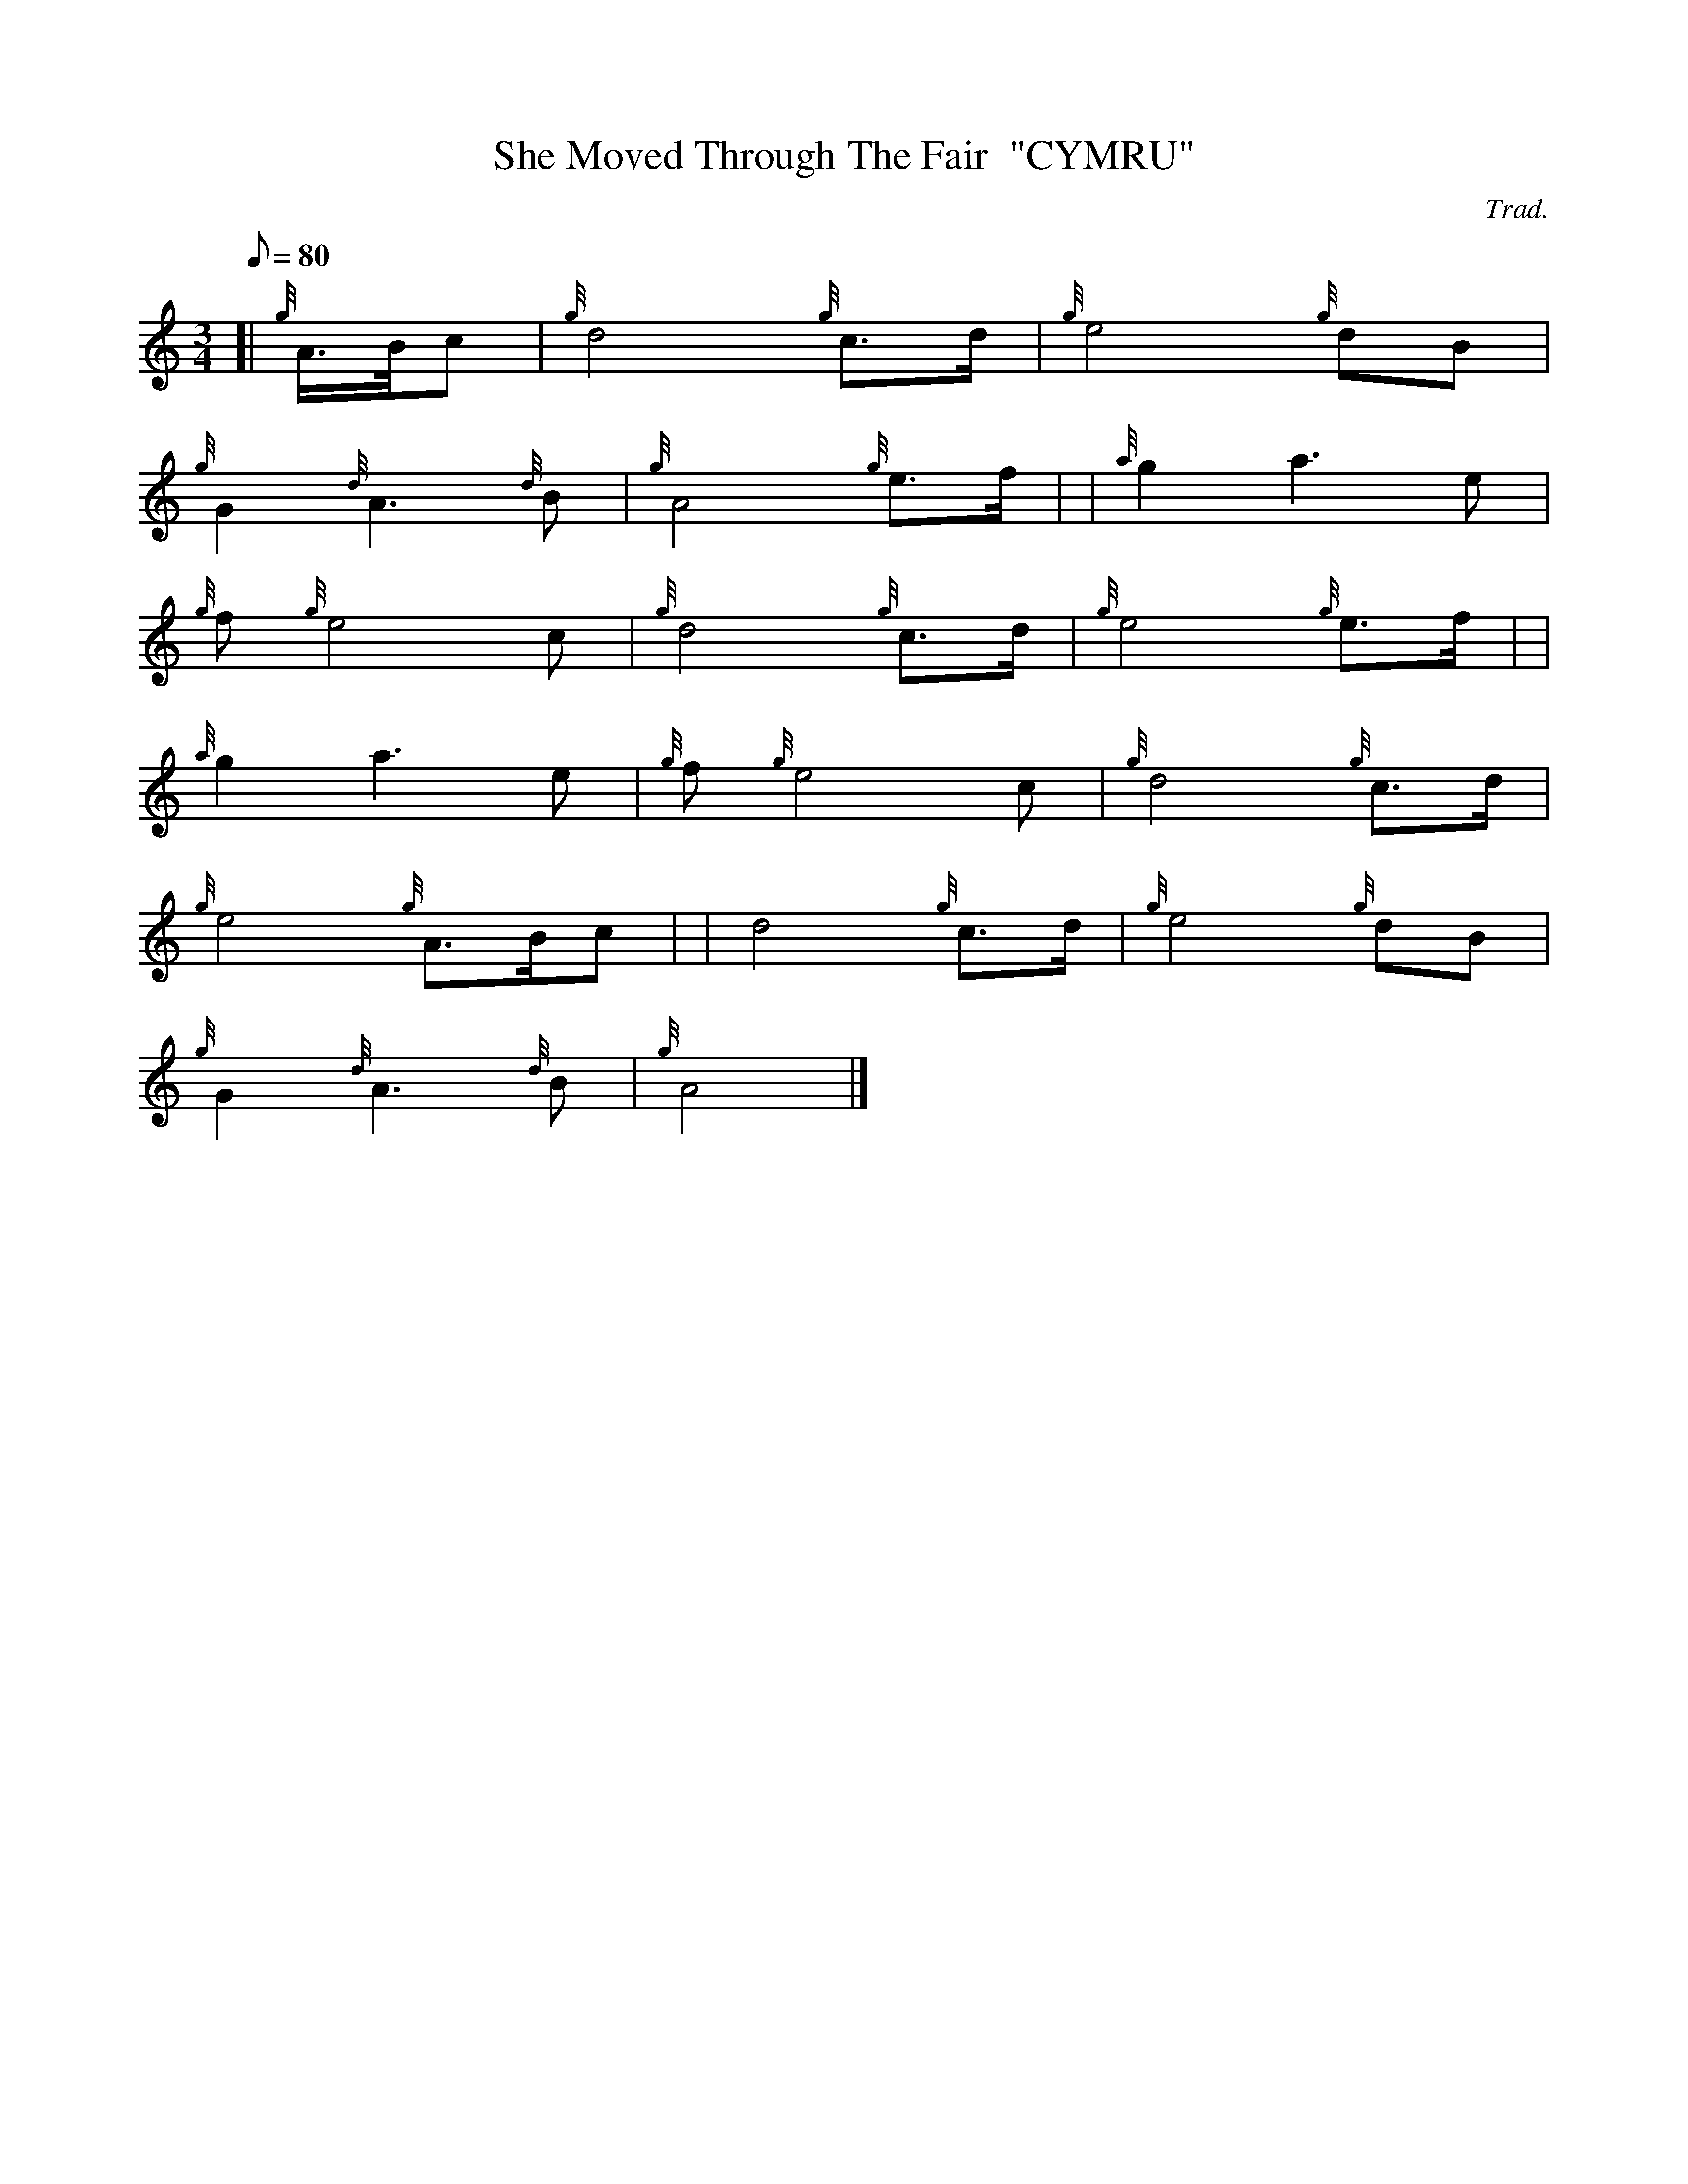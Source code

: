 X: 1
T:She Moved Through The Fair  "CYMRU"
M:3/4
L:1/8
Q:80
C:Trad.
S:Slow Air
K:HP
[| {g}A3/4B/4c|
{g}d4{g}c3/2d/2|
{g}e4{g}dB|  !
{g}G2{d}A3{d}B|
{g}A4{g}e3/2f/2| |
{a}g2a3e|  !
{g}f{g}e4c|
{g}d4{g}c3/2d/2|
{g}e4{g}e3/2f/2| |  !
{a}g2a3e|
{g}f{g}e4c|
{g}d4{g}c3/2d/2|  !
{g}e4{g}A3/2B/2c| |
d4{g}c3/2d/2|
{g}e4{g}dB|  !
{g}G2{d}A3{d}B|
{g}A4|]
